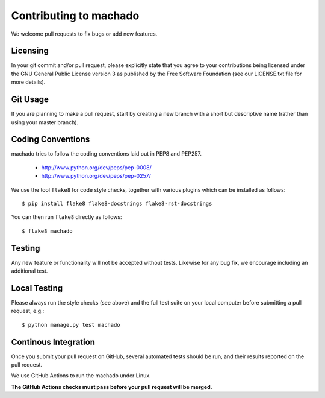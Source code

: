 Contributing to machado
=======================

We welcome pull requests to fix bugs or add new features.

Licensing
---------

In your git commit and/or pull request, please explicitly state that you agree
to your contributions being licensed under the GNU General Public License version 3
as published by the Free Software Foundation (see our LICENSE.txt file for more
details).

Git Usage
---------

If you are planning to make a pull request, start by creating a new branch
with a short but descriptive name (rather than using your master branch).


Coding Conventions
------------------

machado tries to follow the coding conventions laid out in PEP8 and PEP257.

 - http://www.python.org/dev/peps/pep-0008/
 - http://www.python.org/dev/peps/pep-0257/

We use the tool ``flake8`` for code style checks, together with various
plugins which can be installed as follows::

    $ pip install flake8 flake8-docstrings flake8-rst-docstrings

You can then run ``flake8`` directly as follows::

    $ flake8 machado

Testing
-------

Any new feature or functionality will not be accepted without tests. Likewise
for any bug fix, we encourage including an additional test.

Local Testing
-------------

Please always run the style checks (see above) and the full test suite on
your local computer before submitting a pull request, e.g.::

	$ python manage.py test machado

Continous Integration
---------------------

Once you submit your pull request on GitHub, several automated tests should
be run, and their results reported on the pull request.

We use GitHub Actions to run the machado under Linux.

**The GitHub Actions checks must pass before your pull request will be merged.**
